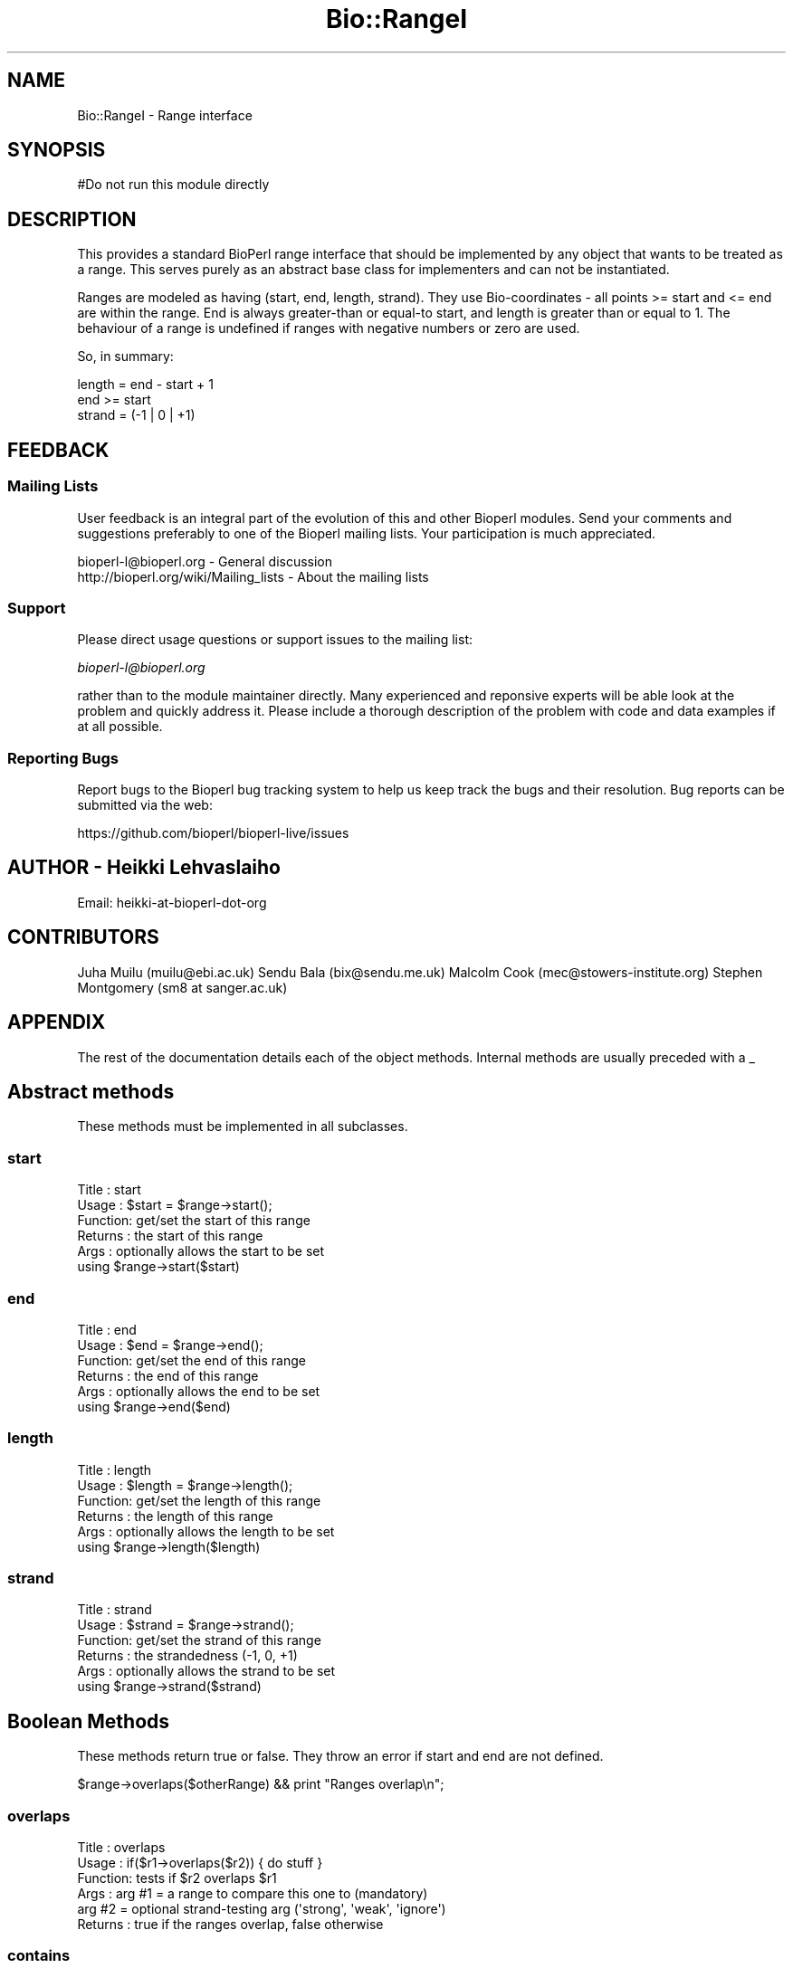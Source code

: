 .\" Automatically generated by Pod::Man 4.09 (Pod::Simple 3.35)
.\"
.\" Standard preamble:
.\" ========================================================================
.de Sp \" Vertical space (when we can't use .PP)
.if t .sp .5v
.if n .sp
..
.de Vb \" Begin verbatim text
.ft CW
.nf
.ne \\$1
..
.de Ve \" End verbatim text
.ft R
.fi
..
.\" Set up some character translations and predefined strings.  \*(-- will
.\" give an unbreakable dash, \*(PI will give pi, \*(L" will give a left
.\" double quote, and \*(R" will give a right double quote.  \*(C+ will
.\" give a nicer C++.  Capital omega is used to do unbreakable dashes and
.\" therefore won't be available.  \*(C` and \*(C' expand to `' in nroff,
.\" nothing in troff, for use with C<>.
.tr \(*W-
.ds C+ C\v'-.1v'\h'-1p'\s-2+\h'-1p'+\s0\v'.1v'\h'-1p'
.ie n \{\
.    ds -- \(*W-
.    ds PI pi
.    if (\n(.H=4u)&(1m=24u) .ds -- \(*W\h'-12u'\(*W\h'-12u'-\" diablo 10 pitch
.    if (\n(.H=4u)&(1m=20u) .ds -- \(*W\h'-12u'\(*W\h'-8u'-\"  diablo 12 pitch
.    ds L" ""
.    ds R" ""
.    ds C` ""
.    ds C' ""
'br\}
.el\{\
.    ds -- \|\(em\|
.    ds PI \(*p
.    ds L" ``
.    ds R" ''
.    ds C`
.    ds C'
'br\}
.\"
.\" Escape single quotes in literal strings from groff's Unicode transform.
.ie \n(.g .ds Aq \(aq
.el       .ds Aq '
.\"
.\" If the F register is >0, we'll generate index entries on stderr for
.\" titles (.TH), headers (.SH), subsections (.SS), items (.Ip), and index
.\" entries marked with X<> in POD.  Of course, you'll have to process the
.\" output yourself in some meaningful fashion.
.\"
.\" Avoid warning from groff about undefined register 'F'.
.de IX
..
.if !\nF .nr F 0
.if \nF>0 \{\
.    de IX
.    tm Index:\\$1\t\\n%\t"\\$2"
..
.    if !\nF==2 \{\
.        nr % 0
.        nr F 2
.    \}
.\}
.\"
.\" Accent mark definitions (@(#)ms.acc 1.5 88/02/08 SMI; from UCB 4.2).
.\" Fear.  Run.  Save yourself.  No user-serviceable parts.
.    \" fudge factors for nroff and troff
.if n \{\
.    ds #H 0
.    ds #V .8m
.    ds #F .3m
.    ds #[ \f1
.    ds #] \fP
.\}
.if t \{\
.    ds #H ((1u-(\\\\n(.fu%2u))*.13m)
.    ds #V .6m
.    ds #F 0
.    ds #[ \&
.    ds #] \&
.\}
.    \" simple accents for nroff and troff
.if n \{\
.    ds ' \&
.    ds ` \&
.    ds ^ \&
.    ds , \&
.    ds ~ ~
.    ds /
.\}
.if t \{\
.    ds ' \\k:\h'-(\\n(.wu*8/10-\*(#H)'\'\h"|\\n:u"
.    ds ` \\k:\h'-(\\n(.wu*8/10-\*(#H)'\`\h'|\\n:u'
.    ds ^ \\k:\h'-(\\n(.wu*10/11-\*(#H)'^\h'|\\n:u'
.    ds , \\k:\h'-(\\n(.wu*8/10)',\h'|\\n:u'
.    ds ~ \\k:\h'-(\\n(.wu-\*(#H-.1m)'~\h'|\\n:u'
.    ds / \\k:\h'-(\\n(.wu*8/10-\*(#H)'\z\(sl\h'|\\n:u'
.\}
.    \" troff and (daisy-wheel) nroff accents
.ds : \\k:\h'-(\\n(.wu*8/10-\*(#H+.1m+\*(#F)'\v'-\*(#V'\z.\h'.2m+\*(#F'.\h'|\\n:u'\v'\*(#V'
.ds 8 \h'\*(#H'\(*b\h'-\*(#H'
.ds o \\k:\h'-(\\n(.wu+\w'\(de'u-\*(#H)/2u'\v'-.3n'\*(#[\z\(de\v'.3n'\h'|\\n:u'\*(#]
.ds d- \h'\*(#H'\(pd\h'-\w'~'u'\v'-.25m'\f2\(hy\fP\v'.25m'\h'-\*(#H'
.ds D- D\\k:\h'-\w'D'u'\v'-.11m'\z\(hy\v'.11m'\h'|\\n:u'
.ds th \*(#[\v'.3m'\s+1I\s-1\v'-.3m'\h'-(\w'I'u*2/3)'\s-1o\s+1\*(#]
.ds Th \*(#[\s+2I\s-2\h'-\w'I'u*3/5'\v'-.3m'o\v'.3m'\*(#]
.ds ae a\h'-(\w'a'u*4/10)'e
.ds Ae A\h'-(\w'A'u*4/10)'E
.    \" corrections for vroff
.if v .ds ~ \\k:\h'-(\\n(.wu*9/10-\*(#H)'\s-2\u~\d\s+2\h'|\\n:u'
.if v .ds ^ \\k:\h'-(\\n(.wu*10/11-\*(#H)'\v'-.4m'^\v'.4m'\h'|\\n:u'
.    \" for low resolution devices (crt and lpr)
.if \n(.H>23 .if \n(.V>19 \
\{\
.    ds : e
.    ds 8 ss
.    ds o a
.    ds d- d\h'-1'\(ga
.    ds D- D\h'-1'\(hy
.    ds th \o'bp'
.    ds Th \o'LP'
.    ds ae ae
.    ds Ae AE
.\}
.rm #[ #] #H #V #F C
.\" ========================================================================
.\"
.IX Title "Bio::RangeI 3"
.TH Bio::RangeI 3 "2019-10-27" "perl v5.26.2" "User Contributed Perl Documentation"
.\" For nroff, turn off justification.  Always turn off hyphenation; it makes
.\" way too many mistakes in technical documents.
.if n .ad l
.nh
.SH "NAME"
Bio::RangeI \- Range interface
.SH "SYNOPSIS"
.IX Header "SYNOPSIS"
.Vb 1
\&  #Do not run this module directly
.Ve
.SH "DESCRIPTION"
.IX Header "DESCRIPTION"
This provides a standard BioPerl range interface that should be
implemented by any object that wants to be treated as a range. This
serves purely as an abstract base class for implementers and can not
be instantiated.
.PP
Ranges are modeled as having (start, end, length, strand). They use
Bio-coordinates \- all points >= start and <= end are within the
range. End is always greater-than or equal-to start, and length is
greater than or equal to 1. The behaviour of a range is undefined if
ranges with negative numbers or zero are used.
.PP
So, in summary:
.PP
.Vb 3
\&  length = end \- start + 1
\&  end >= start
\&  strand = (\-1 | 0 | +1)
.Ve
.SH "FEEDBACK"
.IX Header "FEEDBACK"
.SS "Mailing Lists"
.IX Subsection "Mailing Lists"
User feedback is an integral part of the evolution of this and other
Bioperl modules. Send your comments and suggestions preferably to one
of the Bioperl mailing lists.  Your participation is much appreciated.
.PP
.Vb 2
\&  bioperl\-l@bioperl.org                  \- General discussion
\&  http://bioperl.org/wiki/Mailing_lists  \- About the mailing lists
.Ve
.SS "Support"
.IX Subsection "Support"
Please direct usage questions or support issues to the mailing list:
.PP
\&\fIbioperl\-l@bioperl.org\fR
.PP
rather than to the module maintainer directly. Many experienced and 
reponsive experts will be able look at the problem and quickly 
address it. Please include a thorough description of the problem 
with code and data examples if at all possible.
.SS "Reporting Bugs"
.IX Subsection "Reporting Bugs"
Report bugs to the Bioperl bug tracking system to help us keep track
the bugs and their resolution.  Bug reports can be submitted via the
web:
.PP
.Vb 1
\&  https://github.com/bioperl/bioperl\-live/issues
.Ve
.SH "AUTHOR \- Heikki Lehvaslaiho"
.IX Header "AUTHOR - Heikki Lehvaslaiho"
Email:  heikki-at-bioperl-dot-org
.SH "CONTRIBUTORS"
.IX Header "CONTRIBUTORS"
Juha Muilu (muilu@ebi.ac.uk)
Sendu Bala (bix@sendu.me.uk)
Malcolm Cook (mec@stowers\-institute.org)
Stephen Montgomery (sm8 at sanger.ac.uk)
.SH "APPENDIX"
.IX Header "APPENDIX"
The rest of the documentation details each of the object
methods. Internal methods are usually preceded with a _
.SH "Abstract methods"
.IX Header "Abstract methods"
These methods must be implemented in all subclasses.
.SS "start"
.IX Subsection "start"
.Vb 6
\&  Title   : start
\&  Usage   : $start = $range\->start();
\&  Function: get/set the start of this range
\&  Returns : the start of this range
\&  Args    : optionally allows the start to be set
\&            using $range\->start($start)
.Ve
.SS "end"
.IX Subsection "end"
.Vb 6
\&  Title   : end
\&  Usage   : $end = $range\->end();
\&  Function: get/set the end of this range
\&  Returns : the end of this range
\&  Args    : optionally allows the end to be set
\&            using $range\->end($end)
.Ve
.SS "length"
.IX Subsection "length"
.Vb 6
\&  Title   : length
\&  Usage   : $length = $range\->length();
\&  Function: get/set the length of this range
\&  Returns : the length of this range
\&  Args    : optionally allows the length to be set
\&             using $range\->length($length)
.Ve
.SS "strand"
.IX Subsection "strand"
.Vb 6
\&  Title   : strand
\&  Usage   : $strand = $range\->strand();
\&  Function: get/set the strand of this range
\&  Returns : the strandedness (\-1, 0, +1)
\&  Args    : optionally allows the strand to be set
\&            using $range\->strand($strand)
.Ve
.SH "Boolean Methods"
.IX Header "Boolean Methods"
These methods return true or false. They throw an error if start and
end are not defined.
.PP
.Vb 1
\&  $range\->overlaps($otherRange) && print "Ranges overlap\en";
.Ve
.SS "overlaps"
.IX Subsection "overlaps"
.Vb 6
\&  Title   : overlaps
\&  Usage   : if($r1\->overlaps($r2)) { do stuff }
\&  Function: tests if $r2 overlaps $r1
\&  Args    : arg #1 = a range to compare this one to (mandatory)
\&            arg #2 = optional strand\-testing arg (\*(Aqstrong\*(Aq, \*(Aqweak\*(Aq, \*(Aqignore\*(Aq)
\&  Returns : true if the ranges overlap, false otherwise
.Ve
.SS "contains"
.IX Subsection "contains"
.Vb 7
\&  Title   : contains
\&  Usage   : if($r1\->contains($r2) { do stuff }
\&  Function: tests whether $r1 totally contains $r2
\&  Args    : arg #1 = a range to compare this one to (mandatory)
\&                     alternatively, integer scalar to test
\&            arg #2 = optional strand\-testing arg (\*(Aqstrong\*(Aq, \*(Aqweak\*(Aq, \*(Aqignore\*(Aq)
\&  Returns : true if the argument is totally contained within this range
.Ve
.SS "equals"
.IX Subsection "equals"
.Vb 6
\&  Title   : equals
\&  Usage   : if($r1\->equals($r2))
\&  Function: test whether $r1 has the same start, end, length as $r2
\&  Args    : arg #1 = a range to compare this one to (mandatory)
\&            arg #2 = optional strand\-testing arg (\*(Aqstrong\*(Aq, \*(Aqweak\*(Aq, \*(Aqignore\*(Aq)
\&  Returns : true if they are describing the same range
.Ve
.SH "Geometrical methods"
.IX Header "Geometrical methods"
These methods do things to the geometry of ranges, and return
Bio::RangeI compliant objects or triplets (start, stop, strand) from
which new ranges could be built.
.SS "intersection"
.IX Subsection "intersection"
.Vb 10
\& Title   : intersection
\& Usage   : ($start, $end, $strand) = $r1\->intersection($r2); OR
\&           ($start, $end, $strand) = Bio::Range\->intersection(\e@ranges); OR
\&           my $containing_range = $r1\->intersection($r2); OR
\&           my $containing_range = Bio::Range\->intersection(\e@ranges);
\& Function: gives the range that is contained by all ranges
\& Returns : undef if they do not overlap or if @ranges has only a
\&           single range, else returns the range that they do
\&           overlap. In scalar contex, the return value is an object of
\&           the same class as the calling one. In array context the
\&           return value is a three element array.
\& Args    : arg #1 = [REQUIRED] a Bio::RangeI to compare this one to,
\&                    or an array ref of ranges
\&           arg #2 = optional strand\-testing arg (\*(Aqstrong\*(Aq, \*(Aqweak\*(Aq, \*(Aqignore\*(Aq)
.Ve
.SS "union"
.IX Subsection "union"
.Vb 6
\&   Title   : union
\&    Usage   : ($start, $end, $strand) = $r1\->union($r2);
\&            : ($start, $end, $strand) = Bio::Range\->union(@ranges);
\&              my $newrange = Bio::Range\->union(@ranges);
\&    Function: finds the minimal Range that contains all of the Ranges
\&    Args    : a Range or list of Range objects
\&
\&    Returns : the range containing all of the range. In scalar contex,
\&              the return value is an object of the same class as the
\&              calling one. In array context the return value is a
\&              three element array.
.Ve
.SS "overlap_extent"
.IX Subsection "overlap_extent"
.Vb 9
\& Title   : overlap_extent
\& Usage   : ($a_unique,$common,$b_unique) = $a\->overlap_extent($b)
\& Function: Provides actual amount of overlap between two different
\&           ranges
\& Example :
\& Returns : array of values containing the length unique to the calling
\&           range, the length common to both, and the length unique to
\&           the argument range
\& Args    : a range
.Ve
.SS "disconnected_ranges"
.IX Subsection "disconnected_ranges"
.Vb 8
\&    Title   : disconnected_ranges
\&    Usage   : my @disc_ranges = Bio::Range\->disconnected_ranges(@ranges);
\&    Function: finds the minimal set of ranges such that each input range
\&              is fully contained by at least one output range, and none of
\&              the output ranges overlap
\&    Args    : a list of ranges
\&    Returns : a list of objects of the same type as the input
\&              (conforms to RangeI)
.Ve
.SS "offsetStranded"
.IX Subsection "offsetStranded"
.Vb 7
\&    Title    : offsetStranded
\&    Usage    : $rnge\->ofsetStranded($fiveprime_offset, $threeprime_offset)
\&    Function : destructively modifies RangeI implementing object to
\&               offset its start and stop coordinates by values $fiveprime_offset and
\&               $threeprime_offset (positive values being in the strand direction).
\&    Args     : two integer offsets: $fiveprime_offset and $threeprime_offset
\&    Returns  : $self, offset accordingly.
.Ve
.SS "subtract"
.IX Subsection "subtract"
.Vb 9
\&  Title   : subtract
\&  Usage   : my @subtracted = $r1\->subtract($r2)
\&  Function: Subtract range r2 from range r1
\&  Args    : arg #1 = a range to subtract from this one (mandatory)
\&            arg #2 = strand option (\*(Aqstrong\*(Aq, \*(Aqweak\*(Aq, \*(Aqignore\*(Aq) (optional)
\&  Returns : undef if they do not overlap or r2 contains this RangeI,
\&            or an arrayref of Range objects (this is an array since some
\&            instances where the subtract range is enclosed within this range
\&            will result in the creation of two new disjoint ranges)
.Ve
